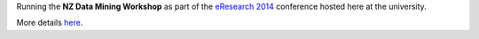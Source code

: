 .. title: eResearch 2014 Data Mining Workshop
.. slug: ernz-2014-workshop
.. date: 2014-06-30 08:00:00 UTC+13:00
.. tags: workshop
.. category: 
.. link: 
.. description: 
.. type: text
.. author: FracPete

Running the **NZ Data Mining Workshop** as part of the `eResearch 2014
<http://ernz2014.eresearch.org.nz/>`__ conference hosted here at the
university.

More details `here <link://slug/ernz-2014>`__.
